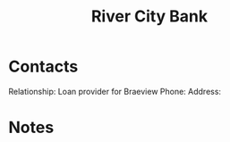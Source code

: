 :PROPERTIES:
:ID:       acb0891a-1bdf-47b0-9213-37954aaf93c5
:END:
#+title: River City Bank
#+filetags: Institution CRM

* Contacts

Relationship: Loan provider for Braeview
Phone:
Address:

* Notes

 
